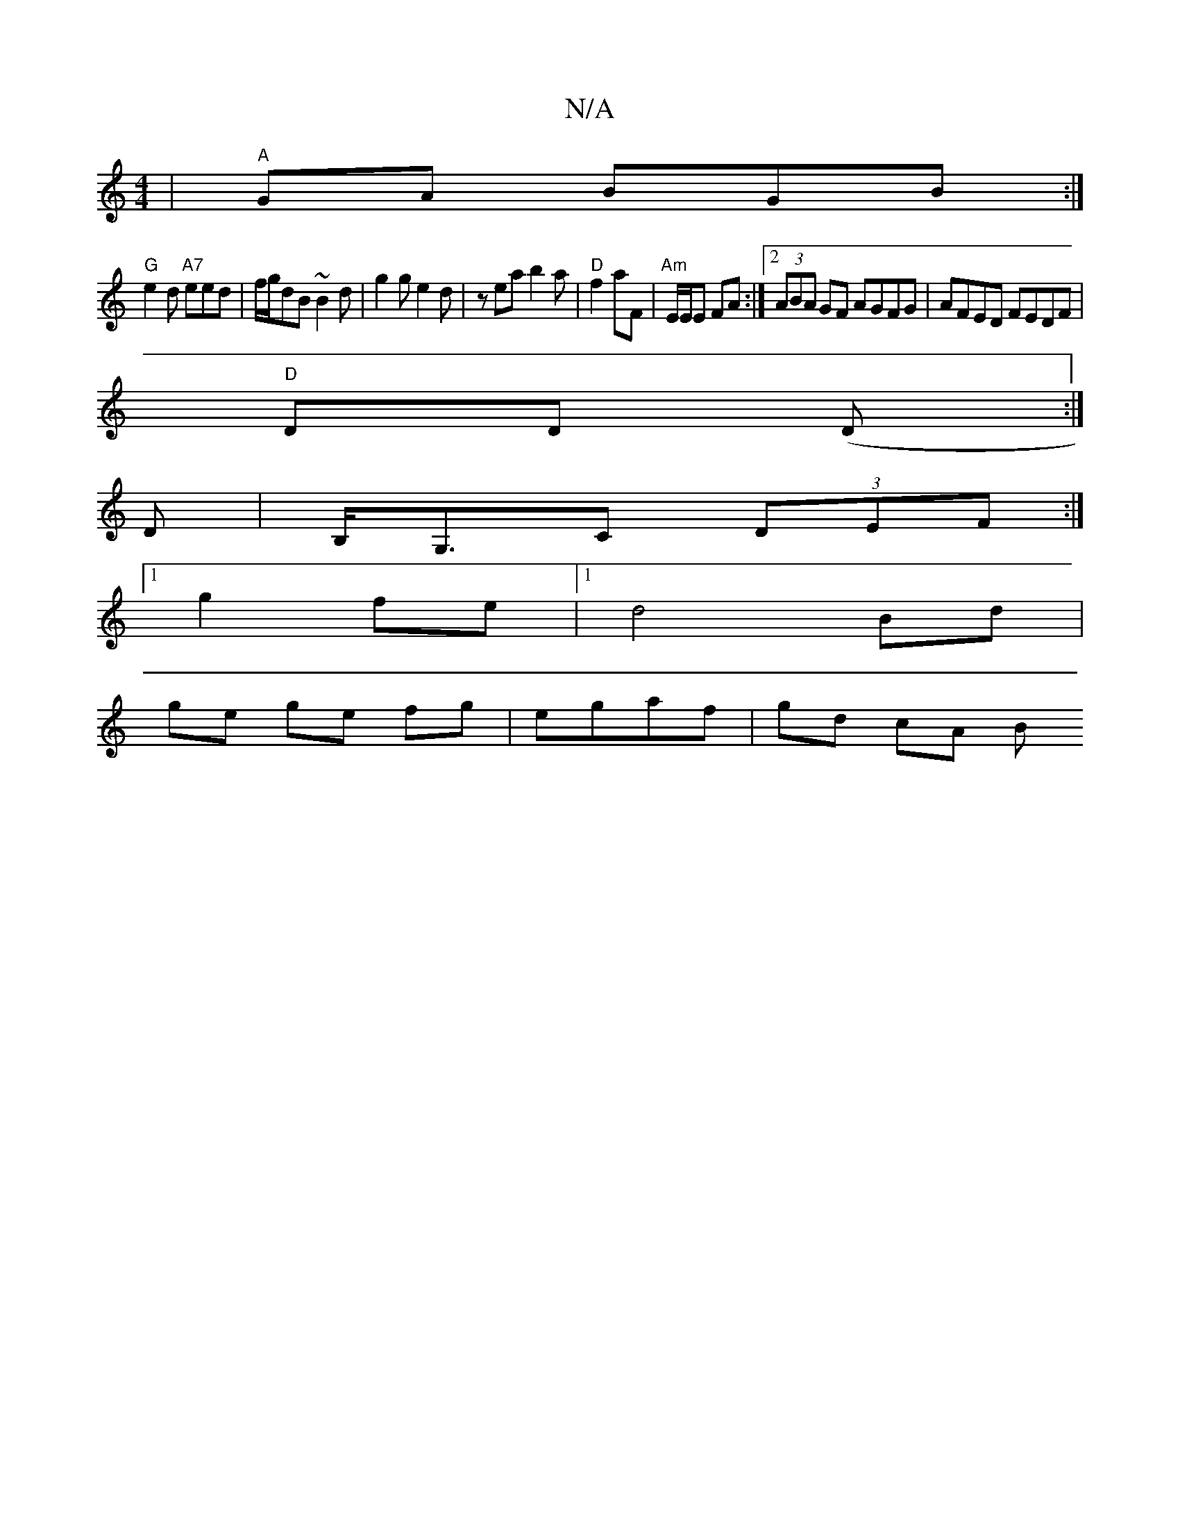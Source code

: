 X:1
T:N/A
M:4/4
R:N/A
K:Cmajor
 | "A"GA BGB :|
"G" e2d "A7"eed|f/g/dB ~B2d | g2g e2d | zea b2 a | "D" f2 aF | "Am"E/E/E FA :|[2 (3ABA GF AGFG|AFED FEDF|
"D"DD (D :|
D | B,<G,C (3DEF:|
e:|
[1 g2 fe|1 d4 Bd|
ge ge fg| egaf | gd cA [B